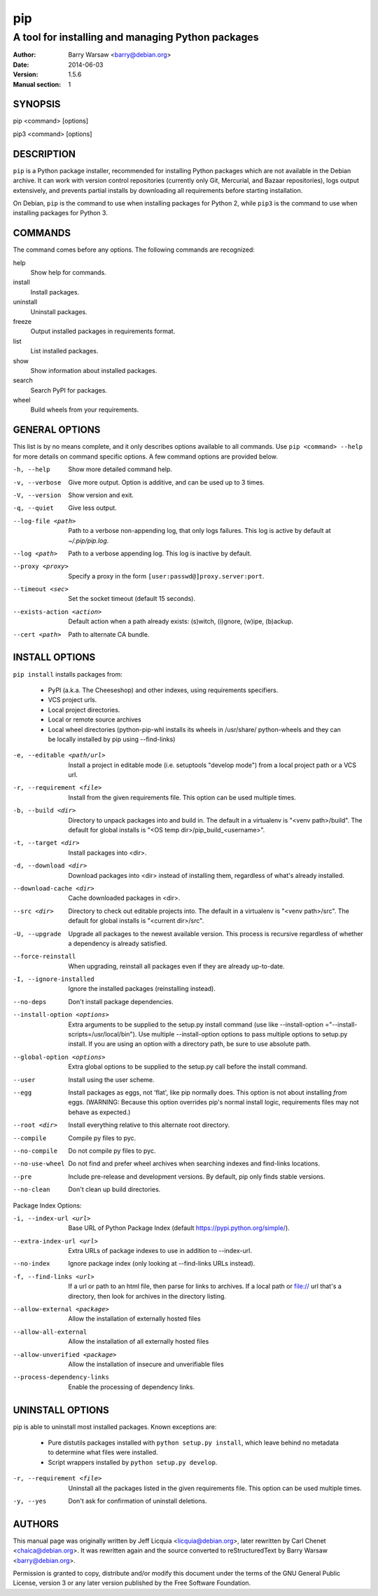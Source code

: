=====
 pip
=====

--------------------------------------------------
A tool for installing and managing Python packages
--------------------------------------------------

:Author: Barry Warsaw <barry@debian.org>
:Date: 2014-06-03
:Version: 1.5.6
:Manual section: 1


SYNOPSIS
========

pip <command> [options]

pip3 <command> [options]


DESCRIPTION
===========

``pip`` is a Python package installer, recommended for installing Python
packages which are not available in the Debian archive.  It can work with
version control repositories (currently only Git, Mercurial, and Bazaar
repositories), logs output extensively, and prevents partial installs by
downloading all requirements before starting installation.

On Debian, ``pip`` is the command to use when installing packages for Python
2, while ``pip3`` is the command to use when installing packages for
Python 3.


COMMANDS
========

The command comes before any options.  The following commands are recognized:

help
    Show help for commands.

install
    Install packages.

uninstall
    Uninstall packages.

freeze
    Output installed packages in requirements format.

list
    List installed packages.

show
    Show information about installed packages.

search
    Search PyPI for packages.

wheel
    Build wheels from your requirements.


GENERAL OPTIONS
===============

This list is by no means complete, and it only describes options available to
all commands.  Use ``pip <command> --help`` for more details on command
specific options.  A few command options are provided below.

-h, --help
    Show more detailed command help.

-v, --verbose
    Give more output. Option is additive, and can be used up to 3 times.

-V, --version
    Show version and exit.

-q, --quiet
    Give less output.

--log-file <path>
    Path to a verbose non-appending log, that only logs failures.  This log is
    active by default at `~/.pip/pip.log`.

--log <path>
    Path to a verbose appending log.  This log is inactive by default.

--proxy <proxy>
    Specify a proxy in the form ``[user:passwd@]proxy.server:port``.

--timeout <sec>
    Set the socket timeout (default 15 seconds).

--exists-action <action>
    Default action when a path already exists: (s)witch, (i)gnore, (w)ipe,
    (b)ackup.

--cert <path>
    Path to alternate CA bundle.


INSTALL OPTIONS
===============

``pip install`` installs packages from:

 * PyPI (a.k.a. The Cheeseshop) and other indexes, using requirements
   specifiers.
 * VCS project urls.
 * Local project directories.
 * Local or remote source archives
 * Local wheel directories (python-pip-whl installs its wheels in /usr/share/
   python-wheels and they can be locally installed by pip using --find-links)

-e, --editable <path/url>
    Install a project in editable mode (i.e.  setuptools "develop mode") from
    a local project path or a VCS url.

-r, --requirement <file>
    Install from the given requirements file.  This option can be used multiple
    times.

-b, --build <dir>
    Directory to unpack packages into and build in.  The default in a
    virtualenv is "<venv path>/build".  The default for global installs is
    "<OS temp dir>/pip_build_<username>".

-t, --target <dir>
    Install packages into <dir>.

-d, --download <dir>
    Download packages into <dir> instead of installing them, regardless of
    what's already installed.

--download-cache <dir>
    Cache downloaded packages in <dir>.

--src <dir>
    Directory to check out editable projects into.  The default in a
    virtualenv is "<venv path>/src".  The default for global installs is
    "<current dir>/src".

-U, --upgrade
    Upgrade all packages to the newest available version.  This process is
    recursive regardless of whether a dependency is already satisfied.

--force-reinstall
    When upgrading, reinstall all packages even if they are already
    up-to-date.

-I, --ignore-installed
    Ignore the installed packages (reinstalling instead).


--no-deps
    Don't install package dependencies.

--install-option <options>

    Extra arguments to be supplied to the setup.py install command (use
    like --install-option ="--install-scripts=/usr/local/bin"). Use
    multiple --install-option options to pass multiple options to setup.py
    install. If you are using an option with a directory path, be sure to use
    absolute path.

--global-option <options>
    Extra global options to be supplied to the setup.py call before the
    install command.

--user
    Install using the user scheme.

--egg
    Install packages as eggs, not 'flat', like pip normally does. This option
    is not about installing *from* eggs. (WARNING: Because this option
    overrides pip's normal install logic, requirements files may not behave as
    expected.)

--root <dir>
    Install everything relative to this alternate root directory.

--compile
    Compile py files to pyc.

--no-compile
    Do not compile py files to pyc.

--no-use-wheel
    Do not find and prefer wheel archives when searching indexes and
    find-links locations.

--pre
    Include pre-release and development versions. By default, pip only finds
    stable versions.

--no-clean
    Don't clean up build directories.

Package Index Options:

-i, --index-url <url>
    Base URL of Python Package Index (default https://pypi.python.org/simple/).

--extra-index-url <url>
    Extra URLs of package indexes to use in addition to --index-url.

--no-index
    Ignore package index (only looking at --find-links URLs instead).

-f, --find-links <url>
    If a url or path to an html file, then parse for links to archives. If a
    local path or file:// url that's a directory, then look for archives in
    the directory listing.

--allow-external <package>
    Allow the installation of externally hosted files

--allow-all-external
    Allow the installation of all externally hosted files

--allow-unverified <package>
    Allow the installation of insecure and unverifiable files

--process-dependency-links
    Enable the processing of dependency links.


UNINSTALL OPTIONS
=================

pip is able to uninstall most installed packages. Known exceptions are:

 * Pure distutils packages installed with ``python setup.py install``, which
   leave behind no metadata to determine what files were installed.

 * Script wrappers installed by ``python setup.py develop``.

-r, --requirement <file>
    Uninstall all the packages listed in the given requirements file.  This
    option can be used multiple times.

-y, --yes
    Don't ask for confirmation of uninstall deletions.


AUTHORS
=======

This manual page was originally written by Jeff Licquia <licquia@debian.org>,
later rewritten by Carl Chenet <chaica@debian.org>.  It was rewritten again
and the source converted to reStructuredText by Barry Warsaw
<barry@debian.org>.

Permission is granted to copy, distribute and/or modify this document under
the terms of the GNU General Public License, version 3 or any later version
published by the Free Software Foundation.
